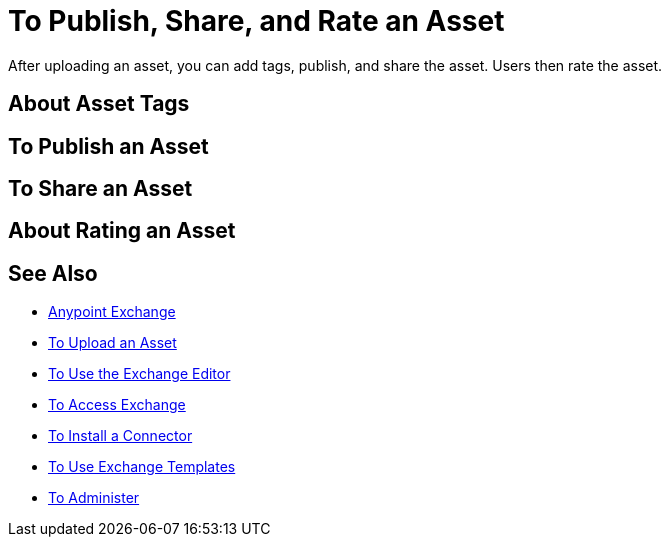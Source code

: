 = To Publish, Share, and Rate an Asset
:keywords: exchange, portal

After uploading an asset, you can add tags, publish, and share the asset. Users then rate the asset.

== About Asset Tags

== To Publish an Asset

== To Share an Asset

== About Rating an Asset

== See Also

* link:/anypoint-exchange/[Anypoint Exchange]
* link:/anypoint-exchange/upload-asset[To Upload an Asset]
* link:/anypoint-exchange/editor[To Use the Exchange Editor]
* link:/anypoint-exchange/access[To Access Exchange]
* link:/anypoint-exchange/install-connector[To Install a Connector]
* link:/anypoint-exchange/templates[To Use Exchange Templates]
* link:/anypoint-exchange/administer[To Administer]
